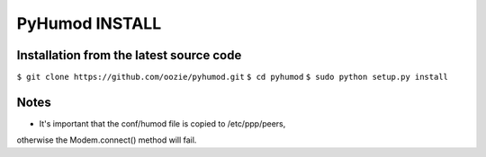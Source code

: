 PyHumod INSTALL
===============

Installation from the latest source code
----------------------------------------
``$ git clone https://github.com/oozie/pyhumod.git``
``$ cd pyhumod``
``$ sudo python setup.py install``
 
Notes
-----
* It's important that the conf/humod file is copied to /etc/ppp/peers, 
otherwise the Modem.connect() method will fail.
